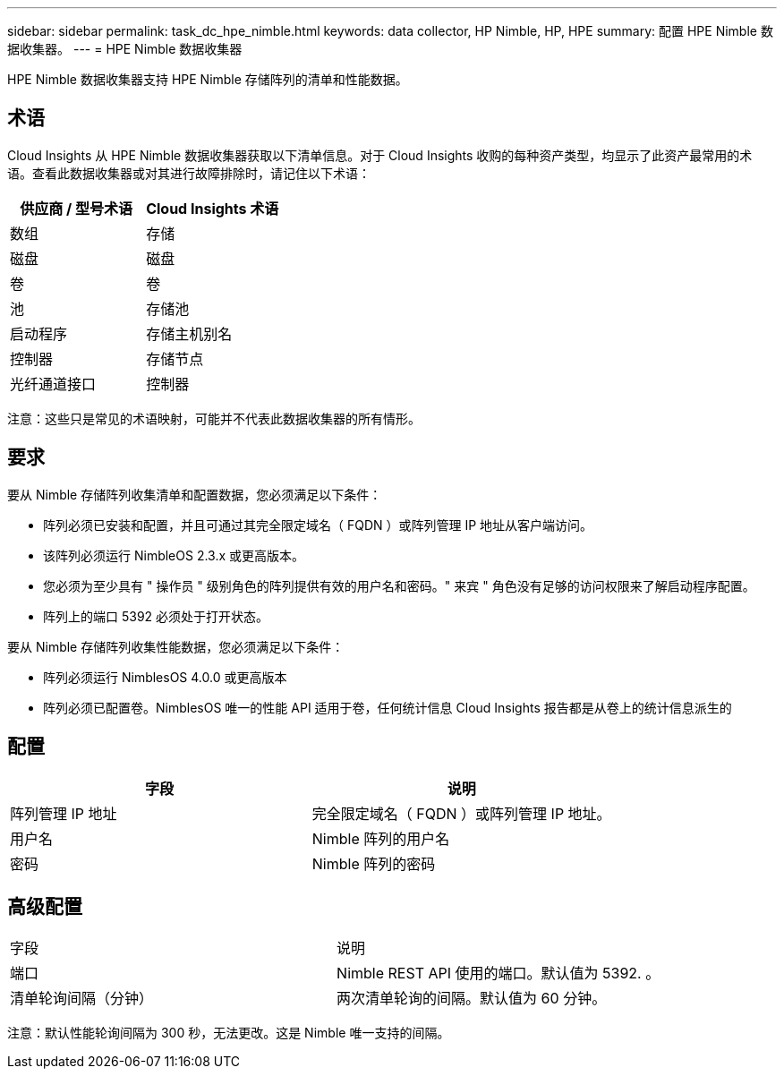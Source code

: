 ---
sidebar: sidebar 
permalink: task_dc_hpe_nimble.html 
keywords: data collector, HP Nimble, HP, HPE 
summary: 配置 HPE Nimble 数据收集器。 
---
= HPE Nimble 数据收集器


[role="lead"]
HPE Nimble 数据收集器支持 HPE Nimble 存储阵列的清单和性能数据。



== 术语

Cloud Insights 从 HPE Nimble 数据收集器获取以下清单信息。对于 Cloud Insights 收购的每种资产类型，均显示了此资产最常用的术语。查看此数据收集器或对其进行故障排除时，请记住以下术语：

[cols="2*"]
|===
| 供应商 / 型号术语 | Cloud Insights 术语 


| 数组 | 存储 


| 磁盘 | 磁盘 


| 卷 | 卷 


| 池 | 存储池 


| 启动程序 | 存储主机别名 


| 控制器 | 存储节点 


| 光纤通道接口 | 控制器 
|===
注意：这些只是常见的术语映射，可能并不代表此数据收集器的所有情形。



== 要求

要从 Nimble 存储阵列收集清单和配置数据，您必须满足以下条件：

* 阵列必须已安装和配置，并且可通过其完全限定域名（ FQDN ）或阵列管理 IP 地址从客户端访问。
* 该阵列必须运行 NimbleOS 2.3.x 或更高版本。
* 您必须为至少具有 " 操作员 " 级别角色的阵列提供有效的用户名和密码。" 来宾 " 角色没有足够的访问权限来了解启动程序配置。
* 阵列上的端口 5392 必须处于打开状态。


要从 Nimble 存储阵列收集性能数据，您必须满足以下条件：

* 阵列必须运行 NimblesOS 4.0.0 或更高版本
* 阵列必须已配置卷。NimblesOS 唯一的性能 API 适用于卷，任何统计信息 Cloud Insights 报告都是从卷上的统计信息派生的




== 配置

[cols="2*"]
|===
| 字段 | 说明 


| 阵列管理 IP 地址 | 完全限定域名（ FQDN ）或阵列管理 IP 地址。 


| 用户名 | Nimble 阵列的用户名 


| 密码 | Nimble 阵列的密码 
|===


== 高级配置

|===


| 字段 | 说明 


| 端口 | Nimble REST API 使用的端口。默认值为 5392. 。 


| 清单轮询间隔（分钟） | 两次清单轮询的间隔。默认值为 60 分钟。 
|===
注意：默认性能轮询间隔为 300 秒，无法更改。这是 Nimble 唯一支持的间隔。
